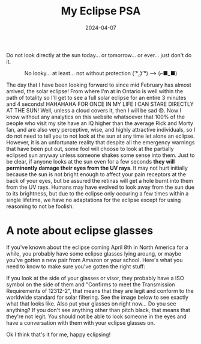 #+TITLE: My Eclipse PSA 
#+date: 2024-04-07
#+hugo_base_dir: ../../
#+HUGO_AUTO_SET_LASTMOD: t
#+hugo_section: posts
#+HUGO_MENU: :menu "posts"
#+filetags: eclipse 
#+HUGO_CODE_FENCE: 
#+EXPORT_FILE_NAME: eclipse_2024.md 
#+hugo_front_matter_key_replace: description>summary
#+begin_description
Do not look directly at the sun today... or tomorrow... or ever... just don't do it.
#+end_description

#+BEGIN_EXPORT html
<figure>
    <center>
       <img src="/images/blog/eclipse.jpeg" width="50%" />
       <figcaption>No looky... at least... not without protection ( ͡° ͜ʖ ͡°) --> (⌐■_■)</figcaption>
    </center>
</figure>
#+END_EXPORT

The day that I have been looking forward to since mid February has almost arrived, the solar eclipse! From where I'm at in Ontario is well within the path of totality so I'll get to see a full solar eclipse for an entire 3 minutes and 4 seconds! HAHAHAHA FOR ONCE IN MY LIFE I CAN STARE DIRECTLY AT THE SUN! Well, unless a cloud covers it, then I will be sad 😞. Now I know without any analytics on this website whatsoever that 100% of the people who visit my site have an IQ higher than the average Rick and Morty fan, and are also very perceptive, wise, and highly attractive individuals, so I do not need to tell you to not look at the sun at any time let alone an eclipse. However, it is an unfortunate reality that despite all the emergency warnings that have been put out, some fool will choose to look at the partially eclipsed sun anyway unless someone shakes some sense into them. Just to be clear, if anyone looks at the sun even for a few seconds *they will perminently damage their eyes from the UV rays*. It may not hurt initially because the sun is not bright enough to affect your pain receptors at the back of your eyes, but be assured the retinas will get a hole burnt into them from the UV rays. Humans may have evolved to look away from the sun due to its brightness, but due to the eclipse only occuring a few times within a single lifetime, we have no adaptations for the eclipse except for using reasoning to not be foolish. 

* A note about eclipse glasses
If you've known about the eclipse coming April 8th in North America for a while, you probably have some eclipse glasses lying aroung, or maybe you've gotten a new pair from Amazon or your school. Here's what you need to know to make sure you've gotten the right stuff:

If you look at the side of your glasses or visor, they probably have a ISO symbol on the side of them and "Confirms to meet the Transmission Requirements of 12312-2", that means that they are legit and conform to the worldwide standard for solar filtering. See the image below to see exactly what that looks like. Also put your glasses on right now... Do you see anything? If you don't see anything other than pitch black, that means that they're not legit. You should not be able to look someone in the eyes and have a conversation with them with your eclipse glasses on. 

#+BEGIN_EXPORT html
<figure>
    <center>
       <img src="/images/blog/eclipse_glasses.jpg" width="50%" />
    </center>
</figure>
#+END_EXPORT

Ok I think that's it for me, happy eclipsing!
